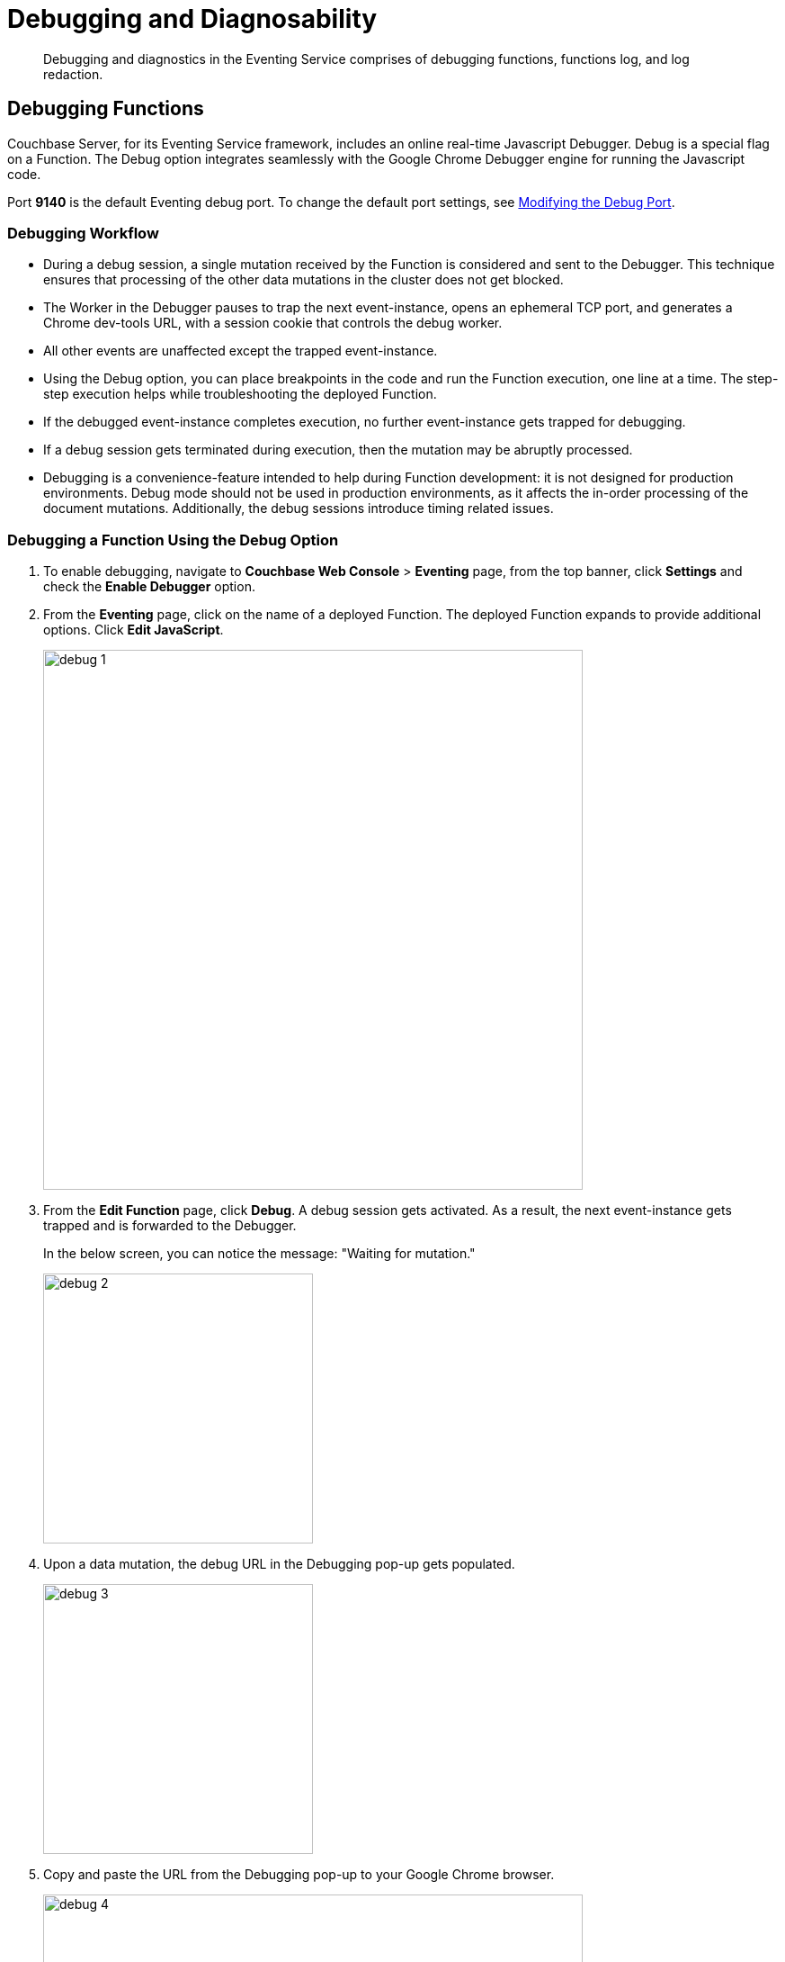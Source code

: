 = Debugging and Diagnosability

[abstract]
Debugging and diagnostics in the Eventing Service comprises of debugging functions, functions log, and log redaction.


[#debugging-functions]
== Debugging Functions

Couchbase Server, for its Eventing Service framework, includes an online real-time Javascript Debugger.
Debug is a special flag on a Function.
The Debug option integrates seamlessly with the Google Chrome Debugger engine for running the Javascript code.

Port *9140* is the default Eventing debug port. To change the default port settings, see xref:eventing-debugging-and-diagnosability.adoc#modifydebugport[Modifying the Debug Port].

=== Debugging Workflow

* During a debug session, a single mutation received by the Function is considered and sent to the Debugger.
This technique ensures that processing of the other data mutations in the cluster does not get blocked.
* The Worker in the Debugger pauses to trap the next event-instance, opens an ephemeral TCP port, and generates a Chrome dev-tools URL, with a session cookie that controls the debug worker.
* All other events are unaffected except the trapped event-instance.
* Using the Debug option, you can place breakpoints in the code and run the Function execution, one line at a time.
The step-step execution helps while troubleshooting the deployed Function.
* If the debugged event-instance completes execution, no further event-instance gets trapped for debugging.
* If a debug session gets terminated during execution, then the mutation may be abruptly processed.
* Debugging is a convenience-feature intended to help during Function development: it is not designed for production environments.
Debug mode should not be used in production environments, as it affects the in-order processing of the document mutations.
Additionally, the debug sessions introduce timing related issues.


=== Debugging a Function Using the Debug Option

. To enable debugging, navigate to *Couchbase Web Console* > *Eventing* page, from the top banner, click *Settings* and check the *Enable Debugger* option.
. From the *Eventing* page, click on the name of a deployed Function.
The deployed Function expands to provide additional options.
Click *Edit JavaScript*.
+
image::debug_1.png[,600]

. From the *Edit Function* page, click *Debug*.
A debug session gets activated.
As a result, the next event-instance gets trapped and is forwarded to the Debugger.
+
In the below screen, you can notice the message: "Waiting for mutation."
+
image::debug_2.png[,300]

. Upon a data mutation, the debug URL in the Debugging pop-up gets populated.
+
image::debug_3.png[,300]

. Copy and paste the URL from the Debugging pop-up to your Google Chrome browser.
+
image::debug_4.png[,600]

. From your Google Chrome browser, you can add breakpoints and run step-step diagnosis to debug and troubleshoot the deployed Function.
. From the Debugging pop-up, click *Stop Debugging* to terminate a debug session.

=== Transpiler and Source Map

A transpiler accepts source code provided as input from one high-level programming language and produces an equivalent code in another high-level programming language.

Couchbase Server uses a native transpiler. This transpiler converts the handler code to a code that the JavaScript engine can understand. If this transpiler was unavailable, then the JavaScript engine would have failed to compile any native N1QL queries.

Source map, generated by our native transpiler, provides a mapping between the transpiled code and the original function handler code. Debugging is easy as the debugger detects the source map and presents the code in the original format.

Upon source map detection, a text confirmation flag gets displayed in the debug window +
(highlighted below).


image::debug_sourcemap.png[,600]

[#modifydebugport]
=== Modifying the Debug Port

By default, the *ns_server* configures the Eventing Debug on port *9140*. Using the *static_config* file you can modify the default Eventing Debug port.

To modify the debug port:

	. Stop Couchbase server.
	. Navigate to the */opt/couchbase/etc/couchbase/static_config* file. This is the location where Couchbase Server picks up the configuration parameters.
	. Edit the *static_config file* to add the new eventing_debug_port and the new port-number information.
	. (Optional step) To remove any old configuration file, delete the */opt/couchbase/var/lib/couchbase/config/config.dat* file.
	. Start Couchbase server.

*Note*: If no port numbers are not specified, default ports are used. To override some or all default ports, append the user-defined ports to the *static_config file* file.

[#logging-functions]
== Logging Functions

The Eventing Service creates two different types of logs:

* System Logs
* Application Logs

=== System Logs

For the Eventing Service, Couchbase Server creates a separate system log file, termed as eventing.log.
The system log file captures all the Eventing Service related system errors depending on the level and severity of the reported problem.
For every node, a single system log file gets created.

The *eventing.log* contains redactable user data and the log is collected using the *cbcollect_info* tool.
For log rotation, refer to xref:manage:manage-logging/manage-logging.adoc#log-file-rotation[Log File Rotation].

=== Application Logs

Application logs allow you to identify and capture various Function related activities and errors.

All Function-related activities such as editing the handler code, debugging, or modifying feed boundaries conditions, get recorded in the Application logs.
Couchbase Server creates an individual log file for every Function in the cluster.
By default, the maximum size of an Application log file is 40MB, and the number of log files before rotation is 10.
Unlike system logs, the Application logs are user-configurable.
You can access an Application log file using the command line interface.
Couchbase Server creates different application log files depending on the level and severity of the reported problem, as configured during Function definition.

NOTE: The *cbcollect_info* tool does not collect the Application log files.

.Application Logs Path in Platform
[cols="20%,80%"]
|===
| Platform | Location

| Linux
| /opt/couchbase/var/lib/couchbase/data/@eventing

| Windows
| C:\Program Files\Couchbase\Server\var\lib\couchbase\data\@eventing +
(Assumes default installation location)

| Mac OS X
| /Users/<user>/Library/Application Support/Couchbase/var/lib/couchbase/data/@eventing
|===


NOTE: During Cluster setup, if you have chosen a custom path, then the path for Application logs is same as that of the selected Indexes Path. The @eventing folder in the selected Indexes Path stores the Application logs.

To configure an Application log, use the REST endpoint settings option.

*Sample URL*: `192.168.1.5:8091/_p/event/api/v1/functions/<Function_name>/settings`

*Sample Payload*:

----
{
  "settings":
    {
      "app_log_max_files": 10,
      "app_log_max_size": 10485760
    }
  }
----

The sample payload above illustrates that the system stores 10 application log files and each file records about 10 MB of data.

At some point in time, old application log files that are no longer necessary need to be deleted to make way for new log records.
When an Application log file reaches the set limit, a new log file gets created.
All the recorded information from the active log file gets transferred to this newly created file.

For illustration, consider *enrich_ip_nums* as the name of the Function.
A corresponding Application log file, *enrich_ip_nums.log*, gets created in the Couchbase cluster.
Whenever the *enrich_ip_nums.log* reaches 10MB in size, assuming the maximum size of an Application log file is 10MB and the number of log files before rotation is 10, the system automatically generates the *enrich_ip_nums.log.1* file, during its first iteration.
The file *enrich_ip_nums.log* transfers all the log information to this new log file.
For this illustration, since the number of log files is 10, the system stores 10 such files, the currently active log file along with 9 truncated files, at any given instance.


[#log-redaction]
== Log Redaction

You can use logs for multiple purposes ranging from security, monitoring, and diagnostics.
Suppression of sensitive data such as personally identifiable information (PII), hostnames, internal asset information, credit card details, during the logging operation is termed as log redaction.
Organizations implement log redaction as part of their legal compliance and security risk mitigations.


Couchbase Server provides a capability to redact sensitive user data from getting captured in the logs.
All sensitive data are scrubbed and gets removed from the log files.
Post redaction, log files can be shared for troubleshooting without disregarding any regulatory compliance.

NOTE: Log redaction is applicable only for System logs and not for Application logs.

For details, see xref:manage:manage-logging/manage-logging.adoc#understanding_redaction[Understanding Redaction].

// <ol>
// <li>From the Couchbase Web Console Logs tab, select <uicontrol>Collect
// Information</uicontrol>.</li>
// <li>Select all nodes or use the <uicontrol>filter nodes…</uicontrol> option to select
// nodes from where you want to collect logs and diagnostic information.</li>
// <li>From the <b>Redact Logs</b> pane select <b>No Redaction</b> or <b>Partial
// Redaction</b>.<ul id="ul_h3y_f3v_42b">
// <li><b>No Redaction</b>: Select this option to enable capturing of log data that may
// include any sensitive information.
// </li>
// <li><b>Partial Redaction</b>.
// Select this option to enable abstraction of sensitive
// information in the log files.<p>When the Partial Redaction option is selected,
// Couchbase automatically stores two types of files, one with redaction and another
// without data redaction.
// Use the log file without data redaction for internal
// troubleshooting purposes, and in case you are using the <b>Upload to Couchbase</b>
// log option, use the log file with data redaction.
// The above information message
// also gets displayed in the Web console UI as follows: <systemoutput>"Couchbase
// Server will collect and save a redacted log file at the location you specify,
// but also save an unredacted version which could be useful for further
// troubleshooting.
// If you use the "Upload to Couchbase" feature below, ONLY the
// redacted log will be uploaded."</systemoutput></p></li>
// </ul></li>
// <ol>
